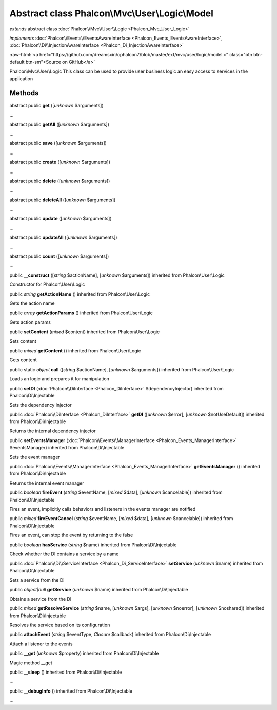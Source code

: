 Abstract class **Phalcon\\Mvc\\User\\Logic\\Model**
===================================================

*extends* abstract class :doc:`Phalcon\\Mvc\\User\\Logic <Phalcon_Mvc_User_Logic>`

*implements* :doc:`Phalcon\\Events\\EventsAwareInterface <Phalcon_Events_EventsAwareInterface>`, :doc:`Phalcon\\Di\\InjectionAwareInterface <Phalcon_Di_InjectionAwareInterface>`

.. role:: raw-html(raw)
   :format: html

:raw-html:`<a href="https://github.com/dreamsxin/cphalcon7/blob/master/ext/mvc/user/logic/model.c" class="btn btn-default btn-sm">Source on GitHub</a>`

Phalcon\\Mvc\\User\\Logic  This class can be used to provide user business logic an easy access to services in the application


Methods
-------

abstract public  **get** ([*unknown* $arguments])

...


abstract public  **getAll** ([*unknown* $arguments])

...


abstract public  **save** ([*unknown* $arguments])

...


abstract public  **create** ([*unknown* $arguments])

...


abstract public  **delete** ([*unknown* $arguments])

...


abstract public  **deleteAll** ([*unknown* $arguments])

...


abstract public  **update** ([*unknown* $arguments])

...


abstract public  **updateAll** ([*unknown* $arguments])

...


abstract public  **count** ([*unknown* $arguments])

...


public  **__construct** ([*string* $actionName], [*unknown* $arguments]) inherited from Phalcon\\User\\Logic

Constructor for Phalcon\\User\\Logic



public *string*  **getActionName** () inherited from Phalcon\\User\\Logic

Gets the action name



public *array*  **getActionParams** () inherited from Phalcon\\User\\Logic

Gets action params



public  **setContent** (*mixed* $content) inherited from Phalcon\\User\\Logic

Sets content



public *mixed*  **getContent** () inherited from Phalcon\\User\\Logic

Gets content



public static *object*  **call** ([*string* $actionName], [*unknown* $arguments]) inherited from Phalcon\\User\\Logic

Loads an logic and prepares it for manipulation



public  **setDI** (:doc:`Phalcon\\DiInterface <Phalcon_DiInterface>` $dependencyInjector) inherited from Phalcon\\Di\\Injectable

Sets the dependency injector



public :doc:`Phalcon\\DiInterface <Phalcon_DiInterface>`  **getDI** ([*unknown* $error], [*unknown* $notUseDefault]) inherited from Phalcon\\Di\\Injectable

Returns the internal dependency injector



public  **setEventsManager** (:doc:`Phalcon\\Events\\ManagerInterface <Phalcon_Events_ManagerInterface>` $eventsManager) inherited from Phalcon\\Di\\Injectable

Sets the event manager



public :doc:`Phalcon\\Events\\ManagerInterface <Phalcon_Events_ManagerInterface>`  **getEventsManager** () inherited from Phalcon\\Di\\Injectable

Returns the internal event manager



public *boolean*  **fireEvent** (*string* $eventName, [*mixed* $data], [*unknown* $cancelable]) inherited from Phalcon\\Di\\Injectable

Fires an event, implicitly calls behaviors and listeners in the events manager are notified



public *mixed*  **fireEventCancel** (*string* $eventName, [*mixed* $data], [*unknown* $cancelable]) inherited from Phalcon\\Di\\Injectable

Fires an event, can stop the event by returning to the false



public *boolean*  **hasService** (*string* $name) inherited from Phalcon\\Di\\Injectable

Check whether the DI contains a service by a name



public :doc:`Phalcon\\Di\\ServiceInterface <Phalcon_Di_ServiceInterface>`  **setService** (*unknown* $name) inherited from Phalcon\\Di\\Injectable

Sets a service from the DI



public *object|null*  **getService** (*unknown* $name) inherited from Phalcon\\Di\\Injectable

Obtains a service from the DI



public *mixed*  **getResolveService** (*string* $name, [*unknown* $args], [*unknown* $noerror], [*unknown* $noshared]) inherited from Phalcon\\Di\\Injectable

Resolves the service based on its configuration



public  **attachEvent** (*string* $eventType, *Closure* $callback) inherited from Phalcon\\Di\\Injectable

Attach a listener to the events



public  **__get** (*unknown* $property) inherited from Phalcon\\Di\\Injectable

Magic method __get



public  **__sleep** () inherited from Phalcon\\Di\\Injectable

...


public  **__debugInfo** () inherited from Phalcon\\Di\\Injectable

...


